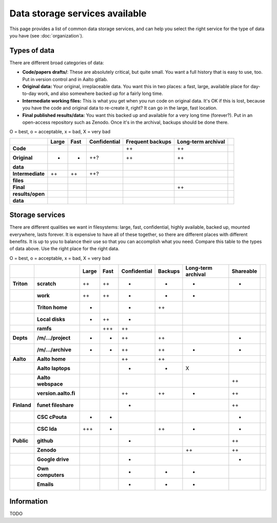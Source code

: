 ===============================
Data storage services available
===============================

This page provides a list of common data storage services, and can
help you select the right service for the type of data you have (see
:doc:`organization`).


Types of data
=============

There are different broad categories of data:

-  **Code/papers** **drafts/**: These are absolutely critical, but quite
   small. You want a full history that is easy to use, too. Put in
   version control and in Aalto gitlab.
-  **Original data:** Your original, irreplaceable data. You want this
   in two places: a fast, large, available place for day-to-day work,
   and also somewhere backed up for a fairly long time.
-  **Intermediate working files:** This is what you get when you run
   code on original data. It's OK if this is lost, because you have the
   code and original data to re-create it, right? It can go in the
   large, fast location.
-  **Final published results/data:** You want this backed up and
   available for a very long time (forever?). Put in an open-access
   repository such as Zenodo.  Once it's in the archival, backups
   should be done there.

O = best, o = acceptable, x = bad, X = very bad

.. csv-table::
   :delim: |
   :header-rows: 1
   :stub-columns: 1

                  | Large        | Fast         | Confidential | Frequent backups| Long-term archival |
     Code         |              |              |              | ++           | ++           |
     Original     | +            | +            | ++?          | ++           | ++           |
     data         |              |              |              |              |              |
     Intermediate | ++           | ++           | ++?          |              |              |
     files        |              |              |              |              |              |
     Final        |              |              |              |              | ++           |
     results/open |              |              |              |              |              |
     data         |              |              |              |              |              |

Storage services
================

There are different qualities we want in filesystems: large, fast,
confidential, highly available, backed up, mounted everywhere, lasts
forever. It is expensive to have all of these together, so there are
different places with different benefits. It is up to you to balance
their use so that you can accomplish what you need. Compare this table
to the types of data above. Use the right place for the right data.

O = best, o = acceptable, x = bad, X = very bad

.. csv-table::
   :delim: |
   :header-rows: 1
   :stub-columns: 2

             |           | Large     | Fast      | Confidential | Backups|Long-term archival | Shareable |
   Triton    | scratch   | ++        | ++        | +         | -         | -         | +         |
             | work      | ++        | ++        | +         | -         | -         |           |
             |Triton home| -         |           | +         | ++        |           |           |
             |Local disks| +         | ++        | +         |           |           |           |
             | ramfs     |           | +++       | ++        |           |           |           |
   Depts     | /m/.../project| +     | +         | ++        | ++        |           | +         |
             | /m/.../archive| +     | +         | ++        | ++        | +         | +         |
   Aalto     | Aalto home|           |           | ++        | ++        |           |           |
             | Aalto laptops |       |           | -         | -         | X         |           |
             | Aalto webspace|       |           |           |           |           | ++        |
             | version.aalto.fi|     |           | ++        | ++        | +         | ++        |
   Finland   | funet fileshare|      |           | +         |           |           | ++        |
             | CSC cPouta| +         | +         |           |           |           | +         |
             | CSC Ida   | +++       | -         |           | ++        | +         | +         |
   Public    | github    |           |           | -         |           |           | ++        |
             | Zenodo    |           |           |           |           | ++        | ++        |
             | Google drive|         |           | -         |           |           | +         |
             | Own computers|        |           | -         | -         | -         |           |
             | Emails    |           |           | -         | -         | -         |           |

Information
===========

TODO
